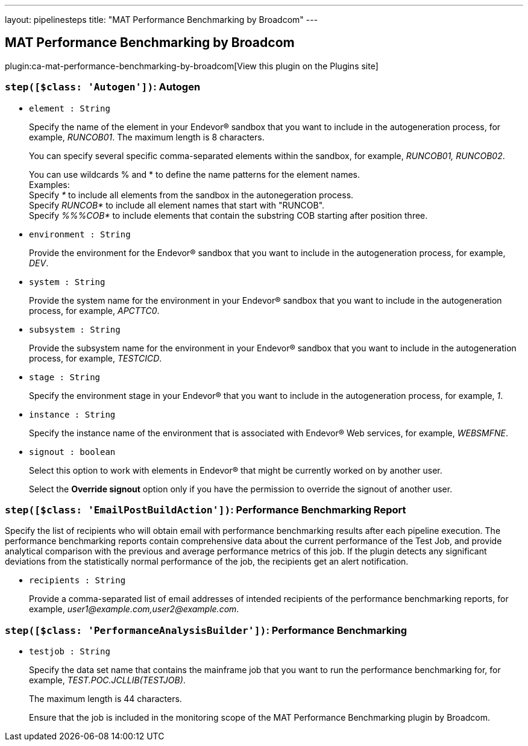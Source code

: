 ---
layout: pipelinesteps
title: "MAT Performance Benchmarking by Broadcom"
---

:notitle:
:description:
:author:
:email: jenkinsci-users@googlegroups.com
:sectanchors:
:toc: left
:compat-mode!:

== MAT Performance Benchmarking by Broadcom

plugin:ca-mat-performance-benchmarking-by-broadcom[View this plugin on the Plugins site]

=== `step([$class: 'Autogen'])`: Autogen
++++
<ul><li><code>element : String</code>
<div><div>
 <p>Specify the name of the element in your Endevor® sandbox that you want to include in the autogeneration process, for example, <i>RUNCOB01</i>. The maximum length is 8 characters.</p>
 <p>You can specify several specific comma-separated elements within the sandbox, for example, <i>RUNCOB01, RUNCOB02</i>.</p>
 <p>You can use wildcards % and * to define the name patterns for the element names.<br>
   Examples:<br>
   Specify <i>*</i> to include all elements from the sandbox in the autonegeration process.<br>
   Specify <i>RUNCOB*</i> to include all element names that start with "RUNCOB".<br>
   Specify <i>%%%COB*</i> to include elements that contain the substring COB starting after position three.</p>
</div></div>

</li>
<li><code>environment : String</code>
<div><div>
 <p>Provide the environment for the Endevor® sandbox that you want to include in the autogeneration process, for example, <i>DEV</i>.</p>
</div></div>

</li>
<li><code>system : String</code>
<div><div>
 <p>Provide the system name for the environment in your Endevor® sandbox that you want to include in the autogeneration process, for example, <i>APCTTC0</i>.</p>
</div></div>

</li>
<li><code>subsystem : String</code>
<div><div>
 <p>Provide the subsystem name for the environment in your Endevor® sandbox that you want to include in the autogeneration process, for example, <i>TESTCICD</i>.</p>
</div></div>

</li>
<li><code>stage : String</code>
<div><div>
 <p>Specify the environment stage in your Endevor® that you want to include in the autogeneration process, for example, <i>1</i>.</p>
</div></div>

</li>
<li><code>instance : String</code>
<div><div>
 <p>Specify the instance name of the environment that is associated with Endevor® Web services, for example, <i>WEBSMFNE</i>.</p>
</div></div>

</li>
<li><code>signout : boolean</code>
<div><div>
 <p>Select this option to work with elements in Endevor® that might be currently worked on by another user.</p>
 <p>Select the <b>Override signout</b> option only if you have the permission to override the signout of another user.</p>
</div></div>

</li>
</ul>


++++
=== `step([$class: 'EmailPostBuildAction'])`: Performance Benchmarking Report
++++
<div><div>
 <p>Specify the list of recipients who will obtain email with performance benchmarking results after each pipeline execution. The performance benchmarking reports contain comprehensive data about the current performance of the Test Job, and provide analytical comparison with the previous and average performance metrics of this job. If the plugin detects any significant deviations from the statistically normal performance of the job, the recipients get an alert notification.</p>
</div></div>
<ul><li><code>recipients : String</code>
<div><div>
 <p>Provide a comma-separated list of email addresses of intended recipients of the performance benchmarking reports, for example, <i>user1@example.com,user2@example.com</i>.</p>
</div></div>

</li>
</ul>


++++
=== `step([$class: 'PerformanceAnalysisBuilder'])`: Performance Benchmarking
++++
<ul><li><code>testjob : String</code>
<div><div>
 <p>Specify the data set name that contains the mainframe job that you want to run the performance benchmarking for, for example, <i>TEST.POC.JCLLIB(TESTJOB)</i>.</p>
 <p>The maximum length is 44 characters.</p>
 <p>Ensure that the job is included in the monitoring scope of the MAT Performance Benchmarking plugin by Broadcom.</p>
</div></div>

</li>
</ul>


++++
